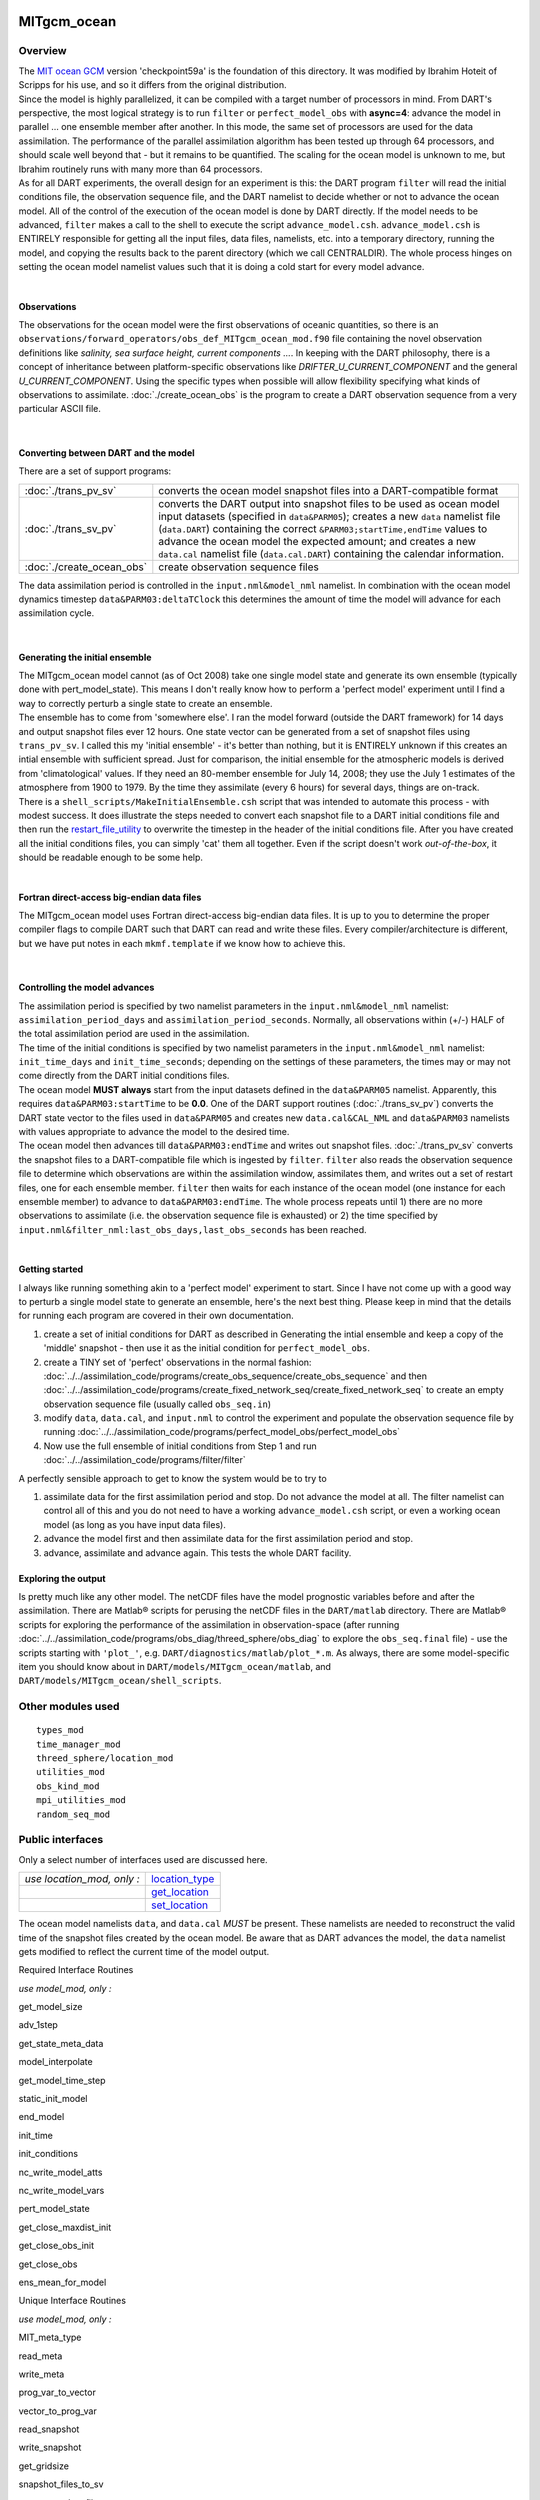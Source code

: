 MITgcm_ocean
============

Overview
--------

| The `MIT ocean GCM <http://mitgcm.org/>`__ version 'checkpoint59a' is the foundation of this directory. It was
  modified by Ibrahim Hoteit of Scripps for his use, and so it differs from the original distribution.
| Since the model is highly parallelized, it can be compiled with a target number of processors in mind. From DART's
  perspective, the most logical strategy is to run ``filter`` or ``perfect_model_obs`` with **async=4**: advance the
  model in parallel ... one ensemble member after another. In this mode, the same set of processors are used for the
  data assimilation. The performance of the parallel assimilation algorithm has been tested up through 64 processors,
  and should scale well beyond that - but it remains to be quantified. The scaling for the ocean model is unknown to me,
  but Ibrahim routinely runs with many more than 64 processors.
| As for all DART experiments, the overall design for an experiment is this: the DART program ``filter`` will read the
  initial conditions file, the observation sequence file, and the DART namelist to decide whether or not to advance the
  ocean model. All of the control of the execution of the ocean model is done by DART directly. If the model needs to be
  advanced, ``filter`` makes a call to the shell to execute the script ``advance_model.csh``. ``advance_model.csh`` is
  ENTIRELY responsible for getting all the input files, data files, namelists, etc. into a temporary directory, running
  the model, and copying the results back to the parent directory (which we call CENTRALDIR). The whole process hinges
  on setting the ocean model namelist values such that it is doing a cold start for every model advance.

| 

Observations
^^^^^^^^^^^^

The observations for the ocean model were the first observations of oceanic quantities, so there is an
``observations/forward_operators/obs_def_MITgcm_ocean_mod.f90`` file containing the novel observation definitions like
*salinity, sea surface height, current components ...*. In keeping with the DART philosophy, there is a concept of
inheritance between platform-specific observations like *DRIFTER_U_CURRENT_COMPONENT* and the general
*U_CURRENT_COMPONENT*. Using the specific types when possible will allow flexibility specifying what kinds of
observations to assimilate. :doc:`./create_ocean_obs` is the program to create a DART observation sequence from a very
particular ASCII file.

| 

Converting between DART and the model
^^^^^^^^^^^^^^^^^^^^^^^^^^^^^^^^^^^^^

There are a set of support programs:

+---------------------------+-----------------------------------------------------------------------------------------+
| :doc:`./trans_pv_sv`      | converts the ocean model snapshot files into a DART-compatible format                   |
+---------------------------+-----------------------------------------------------------------------------------------+
| :doc:`./trans_sv_pv`      | converts the DART output into snapshot files to be used as ocean model input datasets   |
|                           | (specified in ``data``\ ``&PARM05``); creates a new ``data`` namelist file              |
|                           | (``data.DART``) containing the correct ``&PARM03;startTime,endTime`` values to advance  |
|                           | the ocean model the expected amount; and creates a new ``data.cal`` namelist file       |
|                           | (``data.cal.DART``) containing the calendar information.                                |
+---------------------------+-----------------------------------------------------------------------------------------+
| :doc:`./create_ocean_obs` | create observation sequence files                                                       |
+---------------------------+-----------------------------------------------------------------------------------------+

The data assimilation period is controlled in the ``input.nml``\ ``&model_nml`` namelist. In combination with the ocean
model dynamics timestep ``data``\ ``&PARM03:deltaTClock`` this determines the amount of time the model will advance for
each assimilation cycle.

| 

Generating the initial ensemble
^^^^^^^^^^^^^^^^^^^^^^^^^^^^^^^

| The MITgcm_ocean model cannot (as of Oct 2008) take one single model state and generate its own ensemble (typically
  done with pert_model_state). This means I don't really know how to perform a 'perfect model' experiment until I find a
  way to correctly perturb a single state to create an ensemble.
| The ensemble has to come from 'somewhere else'. I ran the model forward (outside the DART framework) for 14 days and
  output snapshot files ever 12 hours. One state vector can be generated from a set of snapshot files using
  ``trans_pv_sv``. I called this my 'initial ensemble' - it's better than nothing, but it is ENTIRELY unknown if this
  creates an intial ensemble with sufficient spread. Just for comparison, the initial ensemble for the atmospheric
  models is derived from 'climatological' values. If they need an 80-member ensemble for July 14, 2008; they use the
  July 1 estimates of the atmosphere from 1900 to 1979. By the time they assimilate (every 6 hours) for several days,
  things are on-track.
| There is a ``shell_scripts/MakeInitialEnsemble.csh`` script that was intended to automate this process - with modest
  success. It does illustrate the steps needed to convert each snapshot file to a DART initial conditions file and then
  run the `restart_file_utility <../../utilities/restart_file_utility.f90>`__ to overwrite the timestep in the header of
  the initial conditions file. After you have created all the initial conditions files, you can simply 'cat' them all
  together. Even if the script doesn't work *out-of-the-box*, it should be readable enough to be some help.

| 

Fortran direct-access big-endian data files
^^^^^^^^^^^^^^^^^^^^^^^^^^^^^^^^^^^^^^^^^^^

The MITgcm_ocean model uses Fortran direct-access big-endian data files. It is up to you to determine the proper
compiler flags to compile DART such that DART can read and write these files. Every compiler/architecture is different,
but we have put notes in each ``mkmf.template`` if we know how to achieve this.

| 

Controlling the model advances
^^^^^^^^^^^^^^^^^^^^^^^^^^^^^^

| The assimilation period is specified by two namelist parameters in the ``input.nml``\ ``&model_nml`` namelist:
  ``assimilation_period_days`` and ``assimilation_period_seconds``. Normally, all observations within (+/-) HALF of the
  total assimilation period are used in the assimilation.
| The time of the initial conditions is specified by two namelist parameters in the ``input.nml``\ ``&model_nml``
  namelist: ``init_time_days`` and ``init_time_seconds``; depending on the settings of these parameters, the times may
  or may not come directly from the DART initial conditions files.
| The ocean model **MUST always** start from the input datasets defined in the ``data``\ ``&PARM05`` namelist.
  Apparently, this requires ``data``\ ``&PARM03:startTime`` to be **0.0**. One of the DART support routines
  (:doc:`./trans_sv_pv`) converts the DART state vector to the files used in ``data``\ ``&PARM05`` and creates new
  ``data.cal``\ ``&CAL_NML`` and ``data``\ ``&PARM03`` namelists with values appropriate to advance the model to the
  desired time.
| The ocean model then advances till ``data``\ ``&PARM03:endTime`` and writes out snapshot files. :doc:`./trans_pv_sv`
  converts the snapshot files to a DART-compatible file which is ingested by ``filter``. ``filter`` also reads the
  observation sequence file to determine which observations are within the assimilation window, assimilates them, and
  writes out a set of restart files, one for each ensemble member. ``filter`` then waits for each instance of the ocean
  model (one instance for each ensemble member) to advance to ``data``\ ``&PARM03:endTime``. The whole process repeats
  until 1) there are no more observations to assimilate (i.e. the observation sequence file is exhausted) or 2) the time
  specified by ``input.nml``\ ``&filter_nml:last_obs_days,last_obs_seconds`` has been reached.

| 

Getting started
^^^^^^^^^^^^^^^

I always like running something akin to a 'perfect model' experiment to start. Since I have not come up with a good way
to perturb a single model state to generate an ensemble, here's the next best thing. Please keep in mind that the
details for running each program are covered in their own documentation.

#. create a set of initial conditions for DART as described in Generating the intial ensemble and keep a copy of the
   'middle' snapshot - then use it as the initial condition for ``perfect_model_obs``.
#. create a TINY set of 'perfect' observations in the normal fashion:
   :doc:`../../assimilation_code/programs/create_obs_sequence/create_obs_sequence` and then
   :doc:`../../assimilation_code/programs/create_fixed_network_seq/create_fixed_network_seq` to create an empty
   observation sequence file (usually called ``obs_seq.in``)
#. modify ``data``, ``data.cal``, and ``input.nml`` to control the experiment and populate the observation sequence file
   by running :doc:`../../assimilation_code/programs/perfect_model_obs/perfect_model_obs`
#. Now use the full ensemble of initial conditions from Step 1 and run
   :doc:`../../assimilation_code/programs/filter/filter`

A perfectly sensible approach to get to know the system would be to try to

#. assimilate data for the first assimilation period and stop. Do not advance the model at all. The filter namelist can
   control all of this and you do not need to have a working ``advance_model.csh`` script, or even a working ocean model
   (as long as you have input data files).
#. advance the model first and then assimilate data for the first assimilation period and stop.
#. advance, assimilate and advance again. This tests the whole DART facility.

Exploring the output
^^^^^^^^^^^^^^^^^^^^

Is pretty much like any other model. The netCDF files have the model prognostic variables before and after the
assimilation. There are Matlab® scripts for perusing the netCDF files in the ``DART/matlab`` directory. There are
Matlab® scripts for exploring the performance of the assimilation in observation-space (after running
:doc:`../../assimilation_code/programs/obs_diag/threed_sphere/obs_diag` to explore the ``obs_seq.final`` file) - use the
scripts starting with ``'plot_'``, e.g. ``DART/diagnostics/matlab/plot_*.m``. As always, there are some model-specific
item you should know about in ``DART/models/MITgcm_ocean/matlab``, and ``DART/models/MITgcm_ocean/shell_scripts``.

Other modules used
------------------

::

   types_mod
   time_manager_mod
   threed_sphere/location_mod
   utilities_mod
   obs_kind_mod
   mpi_utilities_mod
   random_seq_mod

Public interfaces
-----------------

Only a select number of interfaces used are discussed here.

========================== ================================================================================
*use location_mod, only :* `location_type <../../location/threed_sphere/location_mod.html#location_type>`__
\                          `get_location <../../location/threed_sphere/location_mod.html#get_location>`__
\                          `set_location <../../location/threed_sphere/location_mod.html#set_location>`__
========================== ================================================================================

The ocean model namelists ``data``, and ``data.cal`` *MUST* be present. These namelists are needed to reconstruct the
valid time of the snapshot files created by the ocean model. Be aware that as DART advances the model, the ``data``
namelist gets modified to reflect the current time of the model output.

Required Interface Routines

*use model_mod, only :*

get_model_size

adv_1step

get_state_meta_data

model_interpolate

get_model_time_step

static_init_model

end_model

init_time

init_conditions

nc_write_model_atts

nc_write_model_vars

pert_model_state

get_close_maxdist_init

get_close_obs_init

get_close_obs

ens_mean_for_model

Unique Interface Routines

*use model_mod, only :*

MIT_meta_type

read_meta

write_meta

prog_var_to_vector

vector_to_prog_var

read_snapshot

write_snapshot

get_gridsize

snapshot_files_to_sv

sv_to_snapshot_files

timestep_to_DARTtime

DARTtime_to_MITtime

DARTtime_to_timestepindex

write_data_namelistfile

Ocean model namelist interfaces ``&PARM03``, ``&PARM04``, and ``&PARM04`` are read from file ``data``. Ocean model
namelist interface ``&CAL_NML``, is read from file ``data.cal``.

A note about documentation style. Optional arguments are enclosed in brackets *[like this]*.

| 

.. container:: routine

   *model_size = get_model_size( )*
   ::

      integer :: get_model_size

.. container:: indent1

   Returns the length of the model state vector. Required.

   ============== =====================================
   ``model_size`` The length of the model state vector.
   ============== =====================================

| 

.. container:: routine

   *call adv_1step(x, time)*
   ::

      real(r8), dimension(:), intent(inout) :: x
      type(time_type),        intent(in)    :: time

.. container:: indent1

   ``adv_1step`` is not used for the MITgcm_ocean model. Advancing the model is done through the ``advance_model``
   script. This is a NULL_INTERFACE, provided only for compatibility with the DART requirements.

   ======== ==========================================
   ``x``    State vector of length model_size.
   ``time`` Specifies time of the initial model state.
   ======== ==========================================

| 

.. container:: routine

   *call get_state_meta_data (index_in, location, [, var_type] )*
   ::

      integer,             intent(in)  :: index_in
      type(location_type), intent(out) :: location
      integer, optional,   intent(out) ::  var_type 

.. container:: indent1

   ``get_state_meta_data`` returns metadata about a given element of the DART representation of the model state vector.
   Since the DART model state vector is a 1D array and the native model grid is multidimensional,
   ``get_state_meta_data`` returns information about the native model state vector representation. Things like the
   ``location``, or the type of the variable (for instance: salinity, temperature, u current component, ...). The
   integer values used to indicate different variable types in ``var_type`` are themselves defined as public interfaces
   to model_mod if required.

   +--------------+------------------------------------------------------------------------------------------------------+
   | ``index_in`` | Index of state vector element about which information is requested.                                  |
   +--------------+------------------------------------------------------------------------------------------------------+
   | ``location`` | Returns the 3D location of the indexed state variable. The ``location_ type`` comes from             |
   |              | ``DART/location/threed_sphere/location_mod.f90``. Note that the lat/lon are specified in degrees by  |
   |              | the user but are converted to radians internally.                                                    |
   +--------------+------------------------------------------------------------------------------------------------------+
   | *var_type*   | Returns the type of the indexed state variable as an optional argument. The type is one of the list  |
   |              | of supported observation types, found in the block of code starting                                  |
   |              | ``! Integer definitions for DART TYPES`` in                                                          |
   |              | ``DART/assimilation_code/modules/observations/obs_kind_mod.f90``                                     |
   +--------------+------------------------------------------------------------------------------------------------------+

   The list of supported variables in ``DART/assimilation_code/modules/observations/obs_kind_mod.f90`` is created by
   ``preprocess`` using the entries in ``input.nml``\ [``&preprocess_nml, &obs_kind_nml``], ``DEFAULT_obs_kin_mod.F90``
   and ``obs_def_MITgcm_ocean_mod.f90``.

| 

.. container:: routine

   *call model_interpolate(x, location, itype, obs_val, istatus)*
   ::

      real(r8), dimension(:), intent(in)  :: x
      type(location_type),    intent(in)  :: location
      integer,                intent(in)  :: itype
      real(r8),               intent(out) :: obs_val
      integer,                intent(out) :: istatus

.. container:: indent1

   | Given a model state, ``model_interpolate`` returns the value of the desired observation type (which could be a
     state variable) that would be observed at the desired location. The interpolation method is either completely
     specified by the model, or uses some standard 2D or 3D scalar interpolation routines. Put another way,
     ``model_interpolate`` will apply the forward operator **H** to the model state to create an observation at the
     desired location.
   | If the interpolation is valid, ``istatus = 0``. In the case where the observation operator is not defined at the
     given location (e.g. the observation is below the lowest model level, above the top level, or 'dry'), interp_val is
     returned as 0.0 and istatus = 1.

   +-----------------------------------------------------------+-----------------------------------------------------------+
   | ``x``                                                     | A model state vector.                                     |
   +-----------------------------------------------------------+-----------------------------------------------------------+
   | ``location``                                              | Location to which to interpolate.                         |
   +-----------------------------------------------------------+-----------------------------------------------------------+
   | ``itype``                                                 | Not used.                                                 |
   +-----------------------------------------------------------+-----------------------------------------------------------+
   | ``obs_val``                                               | The interpolated value from the model.                    |
   +-----------------------------------------------------------+-----------------------------------------------------------+
   | ``istatus``                                               | Integer flag indicating the success of the interpolation. |
   |                                                           | success == 0, failure == anything else                    |
   +-----------------------------------------------------------+-----------------------------------------------------------+

| 

.. container:: routine

   *var = get_model_time_step()*
   ::

      type(time_type) :: get_model_time_step

.. container:: indent1

   ``get_model_time_step`` returns the forecast length to be used as the "model base time step" in the filter. This is
   the minimum amount of time the model can be advanced by ``filter``. *This is also the assimilation window*. All
   observations within (+/-) one half of the forecast length are used for the assimilation. In the ``MITgcm_ocean``
   case, this is set from the namelist values for
   ``input.nml``\ ``&model_nml:assimilation_period_days, assimilation_period_seconds``, after ensuring the forecast
   length is a multiple of the ocean model dynamical timestep declared by ``data``\ ``&PARM03:deltaTClock``.

   ======= ============================
   ``var`` Smallest time step of model.
   ======= ============================

   Please read the note concerning Controlling the model advances

| 

.. container:: routine

   *call static_init_model()*

.. container:: indent1

   | ``static_init_model`` is called for runtime initialization of the model. The namelists are read to determine
     runtime configuration of the model, the calendar information, the grid coordinates, etc. There are no input
     arguments and no return values. The routine sets module-local private attributes that can then be queried by the
     public interface routines.
   | The namelists (all mandatory) are:
   | ``input.nml``\ ``&model_mod_nml``,
   | ``data.cal``\ ``&CAL_NML``,
   | ``data``\ ``&PARM03``,
   | ``data``\ ``&PARM04``, and
   | ``data``\ ``&PARM05``.

| 

.. container:: routine

   *call end_model()*

.. container:: indent1

   ``end_model`` is used to clean up storage for the model, etc. when the model is no longer needed. There are no
   arguments and no return values. This is required by DART but nothing needs to be done for the MITgcm_ocean model.

| 

.. container:: routine

   *call init_time(time)*
   ::

      type(time_type), intent(out) :: time

.. container:: indent1

   ``init_time`` returns the time at which the model will start if no input initial conditions are to be used. This is
   frequently used to spin-up models from rest, but is not meaningfully supported for the MITgcm_ocean model. The only
   time this routine would get called is if the ``input.nml``\ ``&perfect_model_obs_nml:start_from_restart`` is .false.,
   which is not supported in the MITgcm_ocean model.

   +----------+----------------------------------------------------------------------------------------------------------+
   | ``time`` | the starting time for the model if no initial conditions are to be supplied. As of Oct 2008, this is     |
   |          | hardwired to 0.0                                                                                         |
   +----------+----------------------------------------------------------------------------------------------------------+

| 

.. container:: routine

   *call init_conditions(x)*
   ::

      real(r8), dimension(:), intent(out) :: x

.. container:: indent1

   ``init_conditions`` returns default initial conditions for model; generally used for spinning up initial model
   states. For the MITgcm_ocean model it is just a stub because the initial state is always provided by the input files.

   ===== ==========================================================================
   ``x`` Model state vector. [default is 0.0 for every element of the state vector]
   ===== ==========================================================================

| 

.. container:: routine

   *ierr = nc_write_model_atts(ncFileID)*
   ::

      integer             :: nc_write_model_atts
      integer, intent(in) :: ncFileID

.. container:: indent1

   ``nc_write_model_atts`` writes model-specific attributes to an opened netCDF file: In the MITgcm_ocean case, this
   includes information like the coordinate variables (the grid arrays: XG, XC, YG, YC, ZG, ZC, ...), information from
   some of the namelists, and either the 1D state vector or the prognostic variables (S,T,U,V,Eta). All the required
   information (except for the netCDF file identifier) is obtained from the scope of the ``model_mod`` module.

   ============ =========================================================
   ``ncFileID`` Integer file descriptor to previously-opened netCDF file.
   ``ierr``     Returns a 0 for successful completion.
   ============ =========================================================

   ``nc_write_model_atts`` is responsible for the model-specific attributes in the following DART-output netCDF files:
   ``true_state.nc``, ``preassim.nc``, and ``analysis.nc``.

| 

.. container:: routine

   *ierr = nc_write_model_vars(ncFileID, statevec, copyindex, timeindex)*
   ::

      integer                            :: nc_write_model_vars
      integer,                intent(in) :: ncFileID
      real(r8), dimension(:), intent(in) :: statevec
      integer,                intent(in) :: copyindex
      integer,                intent(in) :: timeindex

.. container:: indent1

   ``nc_write_model_vars`` writes a copy of the state variables to a NetCDF file. Multiple copies of the state for a
   given time are supported, allowing, for instance, a single file to include multiple ensemble estimates of the state.
   Whether the state vector is parsed into prognostic variables (S,T,U,V,Eta) or simply written as a 1D array is
   controlled by ``input.nml``\ ``&model_mod_nml:output_state_vector``. If ``output_state_vector = .true.`` the state
   vector is written as a 1D array (the simplest case, but hard to explore with the diagnostics). If
   ``output_state_vector = .false.`` the state vector is parsed into prognostic variables before being written.

   ============= =================================================
   ``ncFileID``  file descriptor to previously-opened netCDF file.
   ``statevec``  A model state vector.
   ``copyindex`` Integer index of copy to be written.
   ``timeindex`` The timestep counter for the given state.
   ``ierr``      Returns 0 for normal completion.
   ============= =================================================

| 

.. container:: routine

   *call pert_model_state(state, pert_state, interf_provided)*
   ::

      real(r8), dimension(:), intent(in)  :: state
      real(r8), dimension(:), intent(out) :: pert_state
      logical,                intent(out) :: interf_provided

.. container:: indent1

   | Given a model state, ``pert_model_state`` produces a perturbed model state. This is used to generate ensemble
     initial conditions perturbed around some control trajectory state when one is preparing to spin-up ensembles. Since
     the DART state vector for the MITgcm_ocean model contains both 'wet' and 'dry' cells, (the 'dry' cells having a
     value of a perfect 0.0 - not my choice) it is imperative to provide an interface to perturb **just** the wet cells
     (``interf_provided == .true.``).
   | At present (Oct 2008) the magnitude of the perturbation is wholly determined by
     ``input.nml``\ ``&model_mod_nml:model_perturbation_amplitude`` and **utterly, completely fails**. The resulting
     model states cause a fatal error when being read in by the ocean model - something like

   ::

      *** ERROR *** S/R INI_THETA: theta = 0 identically. 
      If this is intentional you will need to edit ini_theta.F to avoid this safety check

   A more robust perturbation mechanism is needed (see, for example this routine in the CAM model_mod.f90). Until then,
   you can avoid using this routine by using your own ensemble of initial conditions. This is determined by setting
   ``input.nml``\ ``&filter_nml:start_from_restart = .false.`` See also Generating the initial ensemble at the start of
   this document.

   +---------------------+-----------------------------------------------------------------------------------------------+
   | ``state``           | State vector to be perturbed.                                                                 |
   +---------------------+-----------------------------------------------------------------------------------------------+
   | ``pert_state``      | The perturbed state vector.                                                                   |
   +---------------------+-----------------------------------------------------------------------------------------------+
   | ``interf_provided`` | Because of the 'wet/dry' issue discussed above, this is always ``.true.``, indicating a       |
   |                     | model-specific perturbation is available.                                                     |
   +---------------------+-----------------------------------------------------------------------------------------------+

| 

.. container:: routine

   *call get_close_maxdist_init(gc, maxdist)*
   ::

      type(get_close_type), intent(inout) :: gc
      real(r8),             intent(in)    :: maxdist

.. container:: indent1

   Pass-through to the 3-D sphere locations module. See
   `get_close_maxdist_init() <../../location/threed_sphere/location_mod.html#get_close_maxdist_init>`__ for the
   documentation of this subroutine.

| 

.. container:: routine

   *call get_close_obs_init(gc, num, obs)*
   ::

      type(get_close_type), intent(inout) :: gc
      integer,              intent(in)    :: num
      type(location_type),  intent(in)    :: obs(num)

.. container:: indent1

   Pass-through to the 3-D sphere locations module. See
   `get_close_obs_init() <../../location/threed_sphere/location_mod.html#get_close_obs_init>`__ for the documentation of
   this subroutine.

| 

.. container:: routine

   *call get_close_obs(gc, base_obs_loc, base_obs_kind, obs, obs_kind, num_close, close_ind [, dist])*
   ::

      type(get_close_type), intent(in)  :: gc
      type(location_type),  intent(in)  :: base_obs_loc
      integer,              intent(in)  :: base_obs_kind
      type(location_type),  intent(in)  :: obs(:)
      integer,              intent(in)  :: obs_kind(:)
      integer,              intent(out) :: num_close
      integer,              intent(out) :: close_ind(:)
      real(r8), optional,   intent(out) :: dist(:)

.. container:: indent1

   Pass-through to the 3-D sphere locations module. See
   `get_close_obs() <../../location/threed_sphere/location_mod.html#get_close_obs>`__ for the documentation of this
   subroutine.

| 

.. container:: routine

   *call ens_mean_for_model(ens_mean)*
   ::

      real(r8), dimension(:), intent(in) :: ens_mean

.. container:: indent1

   ``ens_mean_for_model`` saves a copy of the ensemble mean to module-local storage. Sometimes the ensemble mean is
   needed rather than individual copy estimates. This is a NULL_INTERFACE for the MITgcm_ocean model. At present there
   is no application which requires module-local storage of the ensemble mean. No storage is allocated.

   ============ ==========================
   ``ens_mean`` Ensemble mean state vector
   ============ ==========================

| 

Unique Interface Routines
=========================

| 

.. container:: type

   ::

      type MIT_meta_type
         private
         integer           :: nDims
         integer           :: dimList(3)
         character(len=32) :: dataprec
         integer           :: reclen
         integer           :: nrecords
         integer           :: timeStepNumber
      end type MIT_meta_type

.. container:: indent1

   ``MIT_meta_type`` is a derived type used to codify the metadata associated with a snapshot file.

   +----------------+----------------------------------------------------------------------------------------------------+
   | Component      | Description                                                                                        |
   +================+====================================================================================================+
   | nDims          | the number of dimensions for the associated object. S,T,U,V all have nDims==3, Eta has nDims==2    |
   +----------------+----------------------------------------------------------------------------------------------------+
   | dimList        | the extent of each of the dimensions                                                               |
   +----------------+----------------------------------------------------------------------------------------------------+
   | dataprec       | a character string depicting the precision of the data storage. Commonly 'float32'                 |
   +----------------+----------------------------------------------------------------------------------------------------+
   | reclen         | the record length needed to correctly read using Fortran direct-access. This is tricky business.   |
   |                | Each vendor has their own units for record length. Sometimes it is bytes, sometimes words,         |
   |                | sometimes ???. See comments in code for ``item_size_direct_access``                                |
   +----------------+----------------------------------------------------------------------------------------------------+
   | nrecords       | the number of records (either 2D or 3D hyperslabs) in the snapshot file                            |
   +----------------+----------------------------------------------------------------------------------------------------+
   | timeStepNumber | the timestep number ... the snapshot filenames are constructed using the timestepcount as the      |
   |                | unique part of the filename. To determine the valid time of the snapshot, you must multiply the    |
   |                | timeStepNumber by the amount of time in each timestep and add the start time.                      |
   +----------------+----------------------------------------------------------------------------------------------------+

| 

.. container:: routine

   *metadata = read_meta(fbase [, vartype])*
   ::

      character(len=*),           intent(in)  ::  fbase 
      character(len=*), OPTIONAL, intent(in)  ::  vartype 
      type(MIT_meta_type),        intent(out) ::  metadata 

.. container:: indent1

   | ``read_meta`` reads the metadata file for a particular snapshot file. This routine is primarily bulletproofing,
     since the snapshot files tend to move around a lot. I don't want to use a snapshot file from a 70-level case in a
     40-level experiment; and without checking the metadata, you'd never know. The metadata for the file originally
     comes from the namelist values specifying the grid resolution, etc. If the metadata file exists, the metadata in
     the file is compared to the original specifications. If the metadata file does not exist, no comparison is done.
   | The filename is fundamentally comprised of three parts. Take 'U.0000000024.meta' for example. The first part of the
     name is the variable, the second part of the name is the timestepnumber, the last part is the file extension. For
     various reasons, sometimes it is convenient to call this function without the building the entire filename outside
     the function and then passing it in as an argument. Since the '.meta' extension seems to be fixed, we will only
     concern ourselves with building the 'base' part of the filename, i.e., the first two parts.

   +--------------+------------------------------------------------------------------------------------------------------+
   | ``fbase``    | If *vartype* is supplied, this is simply the timestepnumber converted to a character string of       |
   |              | length 10. For example, '0000000024'. If *vartype* is **not** supplied, it is the entire filename    |
   |              | without the extension; 'U.0000000024', for example.                                                  |
   +--------------+------------------------------------------------------------------------------------------------------+
   | *vartype*    | is an optional argument specifying the first part of the snapshot filename. Generally,               |
   |              | 'S','T','U','V', or 'Eta'.                                                                           |
   +--------------+------------------------------------------------------------------------------------------------------+
   | ``metadata`` | The return value of the function is the metadata for the file, packed into a user-derived variable   |
   |              | type specifically designed for the purpose.                                                          |
   +--------------+------------------------------------------------------------------------------------------------------+

   .. rubric:: Example
      :name: example
      :class: indent1

   ::

      metadata = read_meta('U.0000000024')
       ... or ...
      metadata = read_meta('0000000024','U')

| 

.. container:: routine

   *call write_meta(metadata, filebase)*
   ::

      type(MIT_meta_type),        intent(in) ::  metadata 
      character(len=*),           intent(in) ::  filebase 

.. container:: indent1

   ``write_meta`` writes a metadata file. This routine is called by routines ``write_2d_snapshot``, and
   ``write_3d_snapshot`` to support converting the DART state vector to something the ocean model can ingest.

   ============ =======================================================================================================
   ``metadata`` The user-derived varible, filled with the metadata for the file.
   ``filebase`` the filename without the extension; 'U.0000000024', for example. (see the Description in ``read_meta``)
   ============ =======================================================================================================

| 

.. container:: routine

   *call prog_var_to_vector(s,t,u,v,eta,x)*
   ::

      real(r4), dimension(:,:,:), intent(in)  :: s,t,u,v
      real(r4), dimension(:,:),   intent(in)  :: eta
      real(r8), dimension(:),     intent(out) :: x

.. container:: indent1

   ``prog_var_to_vector`` packs the prognostic variables [S,T,U,V,Eta] read from the snapshot files into a DART vector.
   The DART vector is simply a 1D vector that includes all the 'dry' cells as well as the 'wet' ones. This routine is
   not presently used (since we never have [S,T,U,V,Eta] as such in memory). See snapshot_files_to_sv.

   +-------------+-------------------------------------------------------------------------------------------------------+
   | ``s,t,u,v`` | The 3D arrays read from the individual snapshot files.                                                |
   +-------------+-------------------------------------------------------------------------------------------------------+
   | ``eta``     | The 2D array read from its snapshot file.                                                             |
   +-------------+-------------------------------------------------------------------------------------------------------+
   | ``x``       | the 1D array containing the concatenated s,t,u,v,eta variables. To save storage, it is possible to    |
   |             | modify the definition of ``r8`` in ``DART/common/types_mod.f90`` to be the same as that of ``r4``.    |
   +-------------+-------------------------------------------------------------------------------------------------------+

| 

.. container:: routine

   *call vector_to_prog_var(x,varindex,hyperslab)*
   ::

      real(r8), dimension(:),     intent(in)  :: x
      integer,                    intent(in)  :: varindex
      real(r4), dimension(:,:,:), intent(out) :: hyperslab -or-
      real(r4), dimension(:,:),   intent(out) :: hyperslab

.. container:: indent1

   ``vector_to_prog_var`` unpacks a prognostic variable [S,T,U,V,Eta] from the DART vector ``x``.

   +-----------------------------------------------------------+-----------------------------------------------------------+
   | ``x``                                                     | the 1D array containing the 1D DART state vector.         |
   +-----------------------------------------------------------+-----------------------------------------------------------+
   | ``varindex``                                              | an integer code specifying which variable to unpack. The  |
   |                                                           | following parameters are in module storage:               |
   |                                                           | ::                                                        |
   |                                                           |                                                           |
   |                                                           |    integer, parameter :: S_index   = 1                    |
   |                                                           |    integer, parameter :: T_index   = 2                    |
   |                                                           |    integer, parameter :: U_index   = 3                    |
   |                                                           |    integer, parameter :: V_index   = 4                    |
   |                                                           |    integer, parameter :: Eta_index = 5                    |
   +-----------------------------------------------------------+-----------------------------------------------------------+
   | ``hyperslab``                                             | The N-D array containing the prognostic variable. The     |
   |                                                           | function is overloaded to be able to return both 2D and   |
   |                                                           | 3D arrays.                                                |
   +-----------------------------------------------------------+-----------------------------------------------------------+

   .. rubric:: Example
      :name: example-1
      :class: indent1

   ::

      call vector_to_prog_var(statevec,V_index,data_3d)
       - or - 
      call vector_to_prog_var(statevec,Eta_index,data_2d)

| 

.. container:: routine

   *call read_snapshot(fbase, x, timestep, vartype)*
   ::

      character(len=*),           intent(in)  :: fbase
      real(r4), dimension(:,:,:), intent(out) :: x - or - 
      real(r4), dimension(:,:),   intent(out) :: x
      integer,                    intent(out) :: timestep
      character(len=*), optional, intent(in)  :: vartype

.. container:: indent1

   ``read_snapshot`` reads a snapshot file and returns a hyperslab that includes all the 'dry' cells as well as the
   'wet' ones. By design, the MITgcm_ocean model writes out Fortran direct-access big-endian binary files, independent
   of the platform. Since it is not guaranteed that the binary file we need to read is on the same architecture that
   created the file, getting the compiler settings in ``mkmf.template`` correct to read Fortran direct-access big-endian
   binary files is **imperative** to the process. Since each compiler issues its own error, there's no good way to even
   summarize the error messages you are likely to encounter by improperly reading the binary files. Read each template
   file for hints about the proper settings. See also the section Fortran direct-access big-endian datafiles in the
   "Discussion" of this document.

   +--------------+------------------------------------------------------------------------------------------------------+
   | ``fbase``    | The 'base' portion of the filename, i.e., without the [.meta, .data] extension. If *vartype* is      |
   |              | supplied, *vartype* is prepended to ``fbase`` to create the 'base' portion of the filename.          |
   +--------------+------------------------------------------------------------------------------------------------------+
   | ``x``        | The hyperslab containing what is read. The function is overloaded to be able to return a 2D or 3D    |
   |              | array. ``x`` must be allocated before the call to ``read_snapshot``.                                 |
   +--------------+------------------------------------------------------------------------------------------------------+
   | ``timestep`` | the timestepcount in the ``'fbase'``.meta file, if the .meta file exists. Provided for               |
   |              | bulletproofing.                                                                                      |
   +--------------+------------------------------------------------------------------------------------------------------+
   | *vartype*    | The character string representing the 'prognostic variable' portion of the snapshot filename.        |
   |              | Commonly 'S','T','U','V', or 'Eta'. If supplied, this is prepended to ``fbase`` to create the 'base' |
   |              | portion of the filename.                                                                             |
   +--------------+------------------------------------------------------------------------------------------------------+

   .. rubric:: Examples
      :name: examples
      :class: indent1

   ::

      real(r4), allocatable :: data_2d_array(:,:), data_3d_array(:,:,:)
      ...
      allocate(data_2d_array(Nx,Ny), data_3d_array(Nx,Ny,Nz))
      ...
      call read_snapshot('S.0000000024', data_3d_array, timestepcount_out)
      call read_snapshot(  '0000000024', data_2d_array, timestepcount_out, 'Eta')
      call read_snapshot(  '0000000024', data_3d_array, timestepcount_out, 'T')
      ...

| 

.. container:: routine

   *call write_snapshot(x, fbase, timestepcount)*
   ::

      real(r4), dimension(:,:),   intent(in) :: x - or -
      real(r4), dimension(:,:,:), intent(in) :: x
      character(len=*),           intent(in) :: fbase
      integer, optional,          intent(in) :: timestepcount

.. container:: indent1

   ``write_snapshot`` writes a hyperslab of data to a snapshot file and corresponding metadata file. This routine is an
   integral part of sv_to_snapshot_files, the routine that is responsible for unpacking the DART state vector and
   writing out a set of snapshot files used as input to the ocean model.

   +-------------------+-------------------------------------------------------------------------------------------------+
   | ``x``             | The hyperslab containing the prognostic variable data to be written. The function is overloaded |
   |                   | to be able to ingest a 2D or 3D array.                                                          |
   +-------------------+-------------------------------------------------------------------------------------------------+
   | ``fbase``         | The 'base' portion of the filename, i.e., without the [.meta, .data] extension.                 |
   +-------------------+-------------------------------------------------------------------------------------------------+
   | ``timestepcount`` | the timestepcount to be written into the ``'fbase'``.meta file. If none is supplied,            |
   |                   | ``timestepcount`` is 0. I'm not sure this is ever used, since the timestepcount can be gotten   |
   |                   | from ``fbase``.                                                                                 |
   +-------------------+-------------------------------------------------------------------------------------------------+

| 

.. container:: routine

   *call get_gridsize( num_x, num_y, num_z)*
   ::

      integer, intent(out) :: num_x, num_y, num_z

.. container:: indent1

   ``get_gridsize`` returns the dimensions of the compute domain. The gridsize is determined from
   ``data``\ ``&PARM04:delY,delX``, and ``delZ`` when the namelist is read by ``static_init_model``. The MITgcm_ocean
   model is interesting in that it has a staggered grid but all grid variables are declared the same length.

   ========= ======================================
   ``num_x`` The number of longitudinal gridpoints.
   ``num_y`` The number of latitudinal gridpoints.
   ``num_z`` The number of vertical gridpoints.
   ========= ======================================

| 

.. container:: routine

   *call snapshot_files_to_sv(timestepcount, state_vector)*
   ::

      integer,  intent(in)    :: timestepcount
      real(r8), intent(inout) :: state_vector

.. container:: indent1

   ``snapshot_files_to_sv`` reads the snapshot files for a given timestepcount and concatenates them into a
   DART-compliant 1D array. All the snapshot filenames are constructed given the ``timestepcount`` - read the
   'Description' section of read_meta, particularly the second paragraph.

   ================= ============================================================================
   ``timestepcount`` The integer that corresponds to the middle portion of the snapshot filename.
   ``state_vector``  The 1D array of the DART state vector.
   ================= ============================================================================

   The files are read in this order [S,T,U,V,Eta] (almost alphabetical!) and the multidimensional arrays are unwrapped
   with the leftmost index being the fastest-varying. You shouldn't need to know this, but it is critical to the way
   ``prog_var_to_vector`` and ``vector_to_prog_var`` navigate the array.

   ::

      do k = 1, Nz   ! depth
      do j = 1, Ny   ! latitudes
      do i = 1, Nx   ! longitudes
         state_vector(indx) = data_3d_array(i, j, k)
         indx = indx + 1
      enddo
      enddo
      enddo

| 

.. container:: routine

   *call sv_to_snapshot_files(state_vector, date1, date2)*
   ::

      real(r8), intent(in)    :: state_vector
      integer,  intent(in)    :: date1, date2

.. container:: indent1

   ``sv_to_snapshot_files`` takes the DART state vector and creates a set of snapshot files. The filenames of these
   snapshot files is different than that of snapshot files created by the ocean model. See the 'Notes' section for an
   explanation.

   +------------------+--------------------------------------------------------------------------------------------------+
   | ``state_vector`` | The DART 1D state vector.                                                                        |
   +------------------+--------------------------------------------------------------------------------------------------+
   | ``date1``        | The year/month/day of the valid time for the state vector, in YYYYMMDD format - an 8-digit       |
   |                  | integer. This is the same format as ``data.cal``\ ``&CAL_NML:startDate_1``                       |
   +------------------+--------------------------------------------------------------------------------------------------+
   | ``date2``        | The hour/min/sec of the valid time for the state vector, in HHMMSS format. This is the same      |
   |                  | format as ``data.cal``\ ``&CAL_NML:startDate_2``                                                 |
   +------------------+--------------------------------------------------------------------------------------------------+

   Since the snapshot files have the potential to move around a lot, I thought it best to have a more descriptive name
   than simply the snapshot number. DART creates snapshot files with names like ``S.19960718.060000.data`` to let you
   know it is a snapshot file for 06Z 18 July 1996. This is intended to make it easier to create initial conditions
   files and, should the assimilation fail, inform as to \_when\_ the assimilation failed. Since DART needs the ocean
   model to coldstart (``data``\ ``&PARM02:startTime = 0.0``) for every model advance, every snapshot file has the same
   timestamp. The ``advance_model.csh`` script actually has to rename the DART-written snapshot files to that declared
   by the ``data``\ ``&PARM05`` namelist, so the name is not really critical from that perspective. **However**, the
   components of the DART-derived snapshot files **are** used to create an appropriate ``data.cal``\ ``&CAL_NML`` for
   each successive model advance.

| 

.. container:: routine

   *mytime = timestep_to_DARTtime(TimeStepIndex)*
   ::

      integer,         intent(in)  :: TimeStepIndex
      type(time_type), intent(out) :: mytime

.. container:: indent1

   ``timestep_to_DARTtime`` combines the ``TimeStepIndex`` with the time per timestep (from ``data``\ ``&PARM03``) and
   the start date supplied by ``data.cal``\ ``&CAL_NML`` to form a Gregorian calendar date which is then converted to a
   DART time object. As of Oct 2008, this ``model_mod`` is forced to use the Gregorian calendar.

   +-------------------+-------------------------------------------------------------------------------------------------+
   | ``TimeStepIndex`` | an integer referring to the ocean model timestep ... the middle part of the ocean-model-flavor  |
   |                   | snapshot filename.                                                                              |
   +-------------------+-------------------------------------------------------------------------------------------------+
   | ``mytime``        | The DART representation of the time indicated by the ``TimeStepIndex``                          |
   +-------------------+-------------------------------------------------------------------------------------------------+

   The time per timestep is something I don't understand that well. The ``data``\ ``&PARM03`` namelist has three
   variables: ``deltaTmom``, ``deltaTtracer``, and ``deltaTClock``. Since I don't know which one is relavent, and every
   case I looked at had them set to be the same, I decided to require that they all be identical and then it wouldn't
   matter which one I used. The values are checked when the namelist is read.

   ::

      ! Time stepping parameters are in PARM03
      call find_namelist_in_file("data", "PARM03", iunit)
      read(iunit, nml = PARM03, iostat = io)
      call check_namelist_read(iunit, io, "PARM03")

      if ((deltaTmom   == deltaTtracer) .and. &
          (deltaTmom   == deltaTClock ) .and. &
          (deltaTClock == deltaTtracer)) then
         timestep       = deltaTmom                    ! need a time_type version
      else
         write(msgstring,*)"namelist PARM03 has deltaTmom /= deltaTtracer /= deltaTClock"
         call error_handler(E_MSG,"static_init_model", msgstring, source, revision, revdate)
         write(msgstring,*)"values were ",deltaTmom, deltaTtracer, deltaTClock
         call error_handler(E_MSG,"static_init_model", msgstring, source, revision, revdate)
         write(msgstring,*)"At present, DART only supports equal values."
         call error_handler(E_ERR,"static_init_model", msgstring, source, revision, revdate)
      endif

| 

.. container:: routine

   *call DARTtime_to_MITtime(darttime, date1, date2)*
   ::

      type(time_type), intent(in)  :: darttime
      integer,         intent(out) :: date1, date2

.. container:: indent1

   ``DARTtime_to_MITtime`` converts the DART time to a pair of integers that are compatible with the format used in
   ``data.cal``\ ``&CAL_NML``

   +--------------+------------------------------------------------------------------------------------------------------+
   | ``darttime`` | The DART time to be converted.                                                                       |
   +--------------+------------------------------------------------------------------------------------------------------+
   | ``date1``    | The year/month/day component of the time in YYYYMMDD format - an 8-digit integer. This is the same   |
   |              | format as ``data.cal``\ ``&CAL_NML:startDate_1``                                                     |
   +--------------+------------------------------------------------------------------------------------------------------+
   | ``date2``    | The hour/min/sec component of the time in HHMMSS format. This is the same format as                  |
   |              | ``data.cal``\ ``&CAL_NML:startDate_2``                                                               |
   +--------------+------------------------------------------------------------------------------------------------------+

| 

.. container:: routine

   *timeindex = DARTtime_to_timestepindex(darttime)*
   ::

      type(time_type), intent(in)  :: darttime
      integer,         intent(out) :: timeindex

.. container:: indent1

   ``DARTtime_to_timestepindex`` converts the DART time to an integer representing the number of timesteps since the
   date in ``data.cal``\ ``&CAL_NML``, i.e., the start of the model run. The size of each timestep is determined as
   discussed in the timestep_to_DARTtime section.

   ============= =========================================================
   ``darttime``  The DART time to be converted.
   ``timeindex`` The number of timesteps corresponding to the DARTtime ...
   ============= =========================================================

| 

.. container:: routine

   *call write_data_namelistfile()*

.. container:: indent1

   | There are no input arguments to ``write_data_namelistfile``. ``write_data_namelistfile`` reads the ``data``
     namelist file and creates an almost-identical copy named ``data.DART`` that differs only in the namelist parameters
     that control the model advance.
   | (NOTE) ``advance_model.csh`` is designed to first run ``trans_sv_pv`` to create appropriate ``data.DART`` and
     ``data.cal.DART`` files. The script then renames them to that expected by the ocean model.

| 

Namelists
---------

We adhere to the F90 standard of starting a namelist with an ampersand '&' and terminating with a slash '/' for all our
namelist input. Consider yourself forewarned that character strings that contain a '/' must be enclosed in quotes to
prevent them from prematurely terminating the namelist.

.. container:: namelist

   ::

      namelist /model_nml/  assimilation_period_days, &
           assimilation_period_seconds, output_state_vector, model_perturbation_amplitude

.. container:: indent1

   This namelist is read in a file called ``input.nml``. This namelist provides control over the assimilation period for
   the model. All observations within (+/-) half of the assimilation period are assimilated. The assimilation period is
   the minimum amount of time the model can be advanced, and checks are performed to ensure that the assimilation window
   is a multiple of the ocean model dynamical timestep indicated by ``PARM03:deltaTClock``.

   +------------------------------+-----------------------------+-------------------------------------------------------+
   | Contents                     | Type                        | Description                                           |
   +==============================+=============================+=======================================================+
   | assimilation_period_days     | integer *[default: 7]*      | The number of days to advance the model for each      |
   |                              |                             | assimilation.                                         |
   +------------------------------+-----------------------------+-------------------------------------------------------+
   | assimilation_period_seconds  | integer *[default: 0]*      | In addition to ``assimilation_period_days``, the      |
   |                              |                             | number of seconds to advance the model for each       |
   |                              |                             | assimilation.                                         |
   +------------------------------+-----------------------------+-------------------------------------------------------+
   | output_state_vector          | logical *[default: .true.]* | The switch to determine the form of the state vector  |
   |                              |                             | in the output netcdf files. If ``.true.`` the state   |
   |                              |                             | vector will be output exactly as DART uses it ... one |
   |                              |                             | long array. If ``.false.``, the state vector is       |
   |                              |                             | parsed into prognostic variables and output that way  |
   |                              |                             | -- much easier to use with 'ncview', for example.     |
   +------------------------------+-----------------------------+-------------------------------------------------------+
   | model_perturbation_amplitude | real(r8) *[default: 0.2]*   | The amount of noise to add when trying to perturb a   |
   |                              |                             | single state vector to create an ensemble. Only       |
   |                              |                             | needed when                                           |
   |                              |                             | ``inpu                                                |
   |                              |                             | t.nml``\ ``&filter_nml:start_from_restart = .false.`` |
   |                              |                             | See also Generating the initial ensemble at the start |
   |                              |                             | of this document. units: standard deviation of a      |
   |                              |                             | gaussian distribution with the mean at the value of   |
   |                              |                             | the state vector element.                             |
   +------------------------------+-----------------------------+-------------------------------------------------------+

   .. rubric:: Example
      :name: example-2
      :class: indent1

   ::

      &model_nml
         assimilation_period_days     = 1, 
         assimilation_period_seconds  = 0, 
         model_perturbation_amplitude = 0.2, 
         output_state_vector          = .false.  /

| 

.. container:: namelist

   ::

      namelist /CAL_NML/  TheCalendar, startDate_1, startDate_2, calendarDumps

.. container:: indent1

   | This namelist is read in a file called ``data.cal`` This namelist is the same one that is used by the ocean model.
     The values **must** correspond to the date at the start of an experiment. This is more important for
     ``create_ocean_obs, trans_pv_sv`` than for ``filter`` and :doc:`./trans_sv_pv` since ``trans_sv_pv`` takes the
     start time of the experiment from the DART initial conditions file and actually writes a new ``data.cal.DART`` and
     a new ``data.DART`` file. ``advance_model.csh`` renames ``data.DART`` and ``data.cal.DART`` to be used for the
     model advance.
   | Still, the files must exist before DART runs to avoid unnecessarily complex logic. If you are running the support
     programs in a standalone fashion (as you might if you are converting snapshot files into an intial ensemble), it is
     critical that the values in this namelist are correct to have accurate times in the headers of the restart files.
     You can always patch the times in the headers with ``restart_file_utility``.

| 

.. container:: namelist

   ::

      namelist /PARM03/  startTime, endTime, deltaTmom, &
                              deltaTtracer, deltaTClock, dumpFreq, taveFreq, ...

.. container:: indent1

   | This namelist is read in a file called ``data``. This namelist is the same one that is used by the ocean model.
     Only the variables listed here are used by the DART programs, there are more variables that are used only by the
     ocean model.
   | There are two scenarios of interest for this namelist.

   #. During an experiment, the ``advance_model.csh`` script is invoked by ``filter`` and the namelist is read by
      ``trans_sv_pv`` and REWRITTEN for use by the ocean model. Since this all happens in a local directory for the
      model advance, only a copy of the input ``data`` file is overwritten. The intent is that the ``data`` file is
      preserved 'perfectly' except for the values in ``&PARM03`` that pertain to controlling the model advance:
      ``endTime``, ``dumpFreq``, and ``taveFreq``.
   #. Outside the confines of ``trans_sv_pv``, this namelist is always simply read and is unchanged.

   +--------------------------------------+----------+----------------------------------------------------+
   | Contents                             | Type     | Description                                        |
   +======================================+==========+====================================================+
   | startTime                            | real(r8) | This **must** be 0.0 to tell the ocean model to    |
   |                                      |          | read from the input files named in                 |
   |                                      |          | ``data``\ ``&PARM05``.                             |
   +--------------------------------------+----------+----------------------------------------------------+
   | endTime                              | real(r8) | The number of seconds for one model advance.       |
   |                                      |          | (normally set by ``trans_sv_pv``)                  |
   +--------------------------------------+----------+----------------------------------------------------+
   | deltaTmom, deltaTtracer, deltaTClock | real(r8) | These are used when trying to interpret the        |
   |                                      |          | timestepcount in the snapshot files. They must all |
   |                                      |          | be identical unless someone can tell me which one  |
   |                                      |          | is used when the ocean model creates snapshot      |
   |                                      |          | filenames.                                         |
   +--------------------------------------+----------+----------------------------------------------------+
   | dumpFreq, taveFreq                   | real(r8) | Set to the same value value as ``endTime``. I have |
   |                                      |          | never run with different settings, my one concern  |
   |                                      |          | would be how this affects a crappy piece of logic  |
   |                                      |          | in ``advance_model.csh`` that requires there to be |
   |                                      |          | exactly ONE set of snapshot files - and that they  |
   |                                      |          | correspond to the completed model advance.         |
   +--------------------------------------+----------+----------------------------------------------------+

   This namelist is the same one that is used by the ocean model. Only some of the namelist variables are needed by
   DART; the rest are ignored by DART but could be needed by the ocean model. Here is a fragment for a daily
   assimilation timestep with the model dynamics having a much shorter timestep.

   .. rubric:: Example
      :name: example-3
      :class: indent1

   ::

      &PARM03
         startTime    =     0.,
           endTime    = 86400.,
         deltaTmom    =   900.,
         deltaTtracer =   900.,
         deltaTClock  =   900.,
         dumpFreq     = 86400.,
         taveFreq     = 86400.,
           ...

   This would result in snapshot files with names like ``[S,T,U,V,Eta].0000000096.data`` since 86400/900 = 96. These
   values remain fixed for the entire assimilation experiment, the only thing that changes from the ocean model's
   perspective is a new ``data.cal`` gets created for every new assimilation cycle. ``filter`` is responsible for
   starting and stopping the ocean model. The DART model state has a valid time associated with it, this information is
   used to create the new ``data.cal``.

| 

.. container:: namelist

   ::

      namelist /PARM04/  phiMin, thetaMin, delY, delX, delZ, ...

.. container:: indent1

   This namelist is read in a file called ``data``. This namelist is the same one that is used by the ocean model. Only
   the variables listed here are used by the DART programs, there are more variables that are used only by the ocean
   model.

   +----------+---------------------------+-----------------------------------------------------------------------------+
   | Contents | Type                      | Description                                                                 |
   +==========+===========================+=============================================================================+
   | phiMin   | real(r8)                  | The latitude of the southmost grid edge. In degrees.                        |
   +----------+---------------------------+-----------------------------------------------------------------------------+
   | thetaMin | real(r8)                  | The longitude of the leftmost grid edge. In degrees.                        |
   +----------+---------------------------+-----------------------------------------------------------------------------+
   | delY     | real(r8), dimension(1024) | The latitudinal distance between grid cell edges. In degrees. The array has |
   |          |                           | a default value of 0.0. The number of non-zero entries determines the       |
   |          |                           | number of latitudes. static_init_model() converts the namelist values to    |
   |          |                           | grid centroids and edges.                                                   |
   +----------+---------------------------+-----------------------------------------------------------------------------+
   | delX     | real(r8), dimension(1024) | The longitudinal distance between grid cell edges. In degrees. The array    |
   |          |                           | has a default value of 0.0. The number of non-zero entries determines the   |
   |          |                           | number of longitudes. static_init_model() converts the namelist values to   |
   |          |                           | grid centroids and edges.                                                   |
   +----------+---------------------------+-----------------------------------------------------------------------------+
   | delZ     | real(r8), dimension(512)  | The vertical distance between grid cell edges i.e., the thickness of the    |
   |          |                           | layer. In meters. The array has a default value of 0.0. The number of       |
   |          |                           | non-zero entries determines the number of depths. static_init_model()       |
   |          |                           | converts the namelist values to grid centroids and edges.                   |
   +----------+---------------------------+-----------------------------------------------------------------------------+

   This namelist is the same one that is used by the ocean model. Only some of the namelist variables are needed by
   DART; the rest are ignored by DART but could be needed by the ocean model. Here is a fragment for a (NY=225, NX=256,
   NZ=...) grid

   .. rubric:: Example
      :name: example-4
      :class: indent1

   ::

      &PARM04
         phiMin   =     8.4,
         thetaMin =   262.0,
         delY     = 225*0.1,
         delX     = 256*0.1,
         delZ     =  5.0037,
                     5.5860,
                     6.2725,
                     7.0817,
                     8.0350,
                     9.1575,
                    10.4786,
                    12.0322,
                    13.8579,
                    16.0012,
                      ...

   Note that the ``225*0.1`` construct exploits the Fortran repeat mechanism to achieve 225 evenly-spaced gridpoints
   without having to manually enter 225 identical values. No such construct exists for the unevenly-spaced vertical
   layer thicknesses, so each layer thickness is explicitly entered.

| 

.. container:: namelist

   ::

      namelist /PARM05/  bathyFile, hydrogSaltFile, hydrogThetaFile, &
                       uVelInitFile, vVelInitFile, pSurfInitFile

.. container:: indent1

   This namelist is read in a file called ``data``. The only DART component to use this namelist is the shell script
   responsible for advancing the model - ``advance_model.csh``.

   +-----------------+------------------+-------------------------------------------------------------------------------+
   | Contents        | Type             | Description                                                                   |
   +=================+==================+===============================================================================+
   | bathyFile       | character(len=*) | The Fortran direct-access big-endian binary file containing the bathymetry.   |
   +-----------------+------------------+-------------------------------------------------------------------------------+
   | hydrogSaltFile  | character(len=*) | The Fortran direct-access big-endian binary (snapshot) file containing the    |
   |                 |                  | salinity. ``S.0000000096.data``, for example. Units: psu                      |
   +-----------------+------------------+-------------------------------------------------------------------------------+
   | hydrogThetaFile | character(len=*) | The Fortran direct-access big-endian binary (snapshot) file containing the    |
   |                 |                  | temperatures. ``T.0000000096.data``, for example. Units: degrees C            |
   +-----------------+------------------+-------------------------------------------------------------------------------+
   | uVelInitFile    | character(len=*) | The Fortran direct-access big-endian binary (snapshot) file containing the U  |
   |                 |                  | current velocities. ``U.0000000096.data``, for example. Units: m/s            |
   +-----------------+------------------+-------------------------------------------------------------------------------+
   | vVelInitFile    | character(len=*) | The Fortran direct-access big-endian binary (snapshot) file containing the V  |
   |                 |                  | current velocities. ``V.0000000096.data``, for example. Units: m/s            |
   +-----------------+------------------+-------------------------------------------------------------------------------+
   | pSurfInitFile   | character(len=*) | The Fortran direct-access big-endian binary (snapshot) file containing the    |
   |                 |                  | sea surface heights. ``Eta.0000000096.data``, for example. Units: m           |
   +-----------------+------------------+-------------------------------------------------------------------------------+

   This namelist specifies the input files to the ocean model. DART must create these input files. ``advance_model.csh``
   has an ugly block of code that actually 'reads' this namelist and extracts the names of the input files expected by
   the ocean model. ``advance_model.csh`` then **renames** the snapshot files to be that expected by the ocean model.
   For this reason (and several others) a DART experiment occurrs in a separate directory we call CENTRALDIR, and each
   model advance happens in a run-time subdirectory. The data files copied to the run-time directory are deemed to be
   volatile, i.e., we can overwrite them and change them during the course of an experiment.

| 

Files
-----

-  input namelist files: ``data, data.cal, input.nml``
-  input data file: ``filter_ics, perfect_ics``
-  output data files: ``[S,T,U,V,Eta].YYYYMMDD.HHMMSS.[data,meta]``

Please note that there are **many** more files needed to advance the ocean model, none of which are discussed here.

References
----------

-  none

Private components
------------------

N/A
